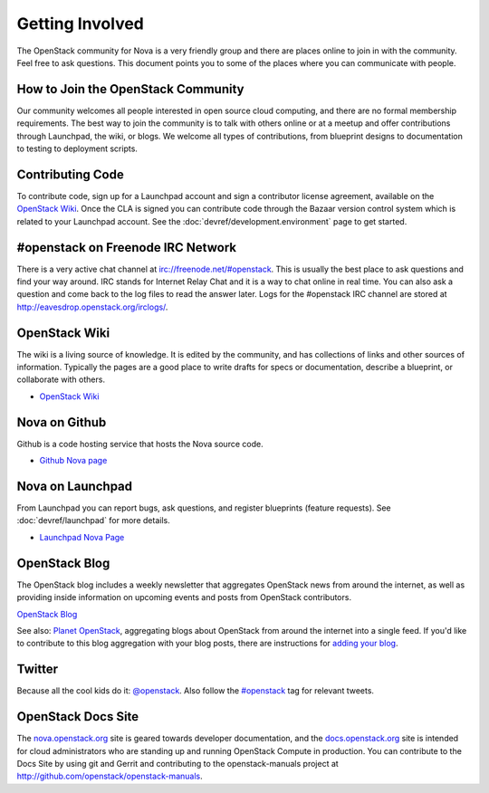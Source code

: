 ..
      Copyright 2010-2011 United States Government as represented by the
      Administrator of the National Aeronautics and Space Administration. 
      All Rights Reserved.

      Licensed under the Apache License, Version 2.0 (the "License"); you may
      not use this file except in compliance with the License. You may obtain
      a copy of the License at

          http://www.apache.org/licenses/LICENSE-2.0

      Unless required by applicable law or agreed to in writing, software
      distributed under the License is distributed on an "AS IS" BASIS, WITHOUT
      WARRANTIES OR CONDITIONS OF ANY KIND, either express or implied. See the
      License for the specific language governing permissions and limitations
      under the License.

Getting Involved
================

The OpenStack community for Nova is a very friendly group and there are places online to join in with the
community. Feel free to ask questions. This document points you to some of the places where you can
communicate with people.

How to Join the OpenStack Community
-----------------------------------

Our community welcomes all people interested in open source cloud computing, and there are no formal
membership requirements. The best way to join the community is to talk with others online or at a meetup
and offer contributions through Launchpad, the wiki, or blogs. We welcome all types of contributions, 
from blueprint designs to documentation to testing to deployment scripts. 

Contributing Code
-----------------

To contribute code, sign up for a Launchpad account and sign a contributor license agreement,
available on the `OpenStack Wiki`_. Once the CLA is signed you
can contribute code through the Bazaar version control system which is related to your Launchpad
account.  See the :doc:`devref/development.environment` page to get started.

#openstack on Freenode IRC Network
----------------------------------

There is a very active chat channel at `<irc://freenode.net/#openstack>`_.  This
is usually the best place to ask questions and find your way around. IRC stands for Internet Relay
Chat and it is a way to chat online in real time. You can also ask a question and come back to the
log files to read the answer later. Logs for the #openstack IRC channel are stored at
`<http://eavesdrop.openstack.org/irclogs/>`_.

OpenStack Wiki
--------------

The wiki is a living source of knowledge.  It is edited by the community, and
has collections of links and other sources of information. Typically the pages are a good place
to write drafts for specs or documentation, describe a blueprint, or collaborate with others.

* `OpenStack Wiki`_

.. _OpenStack Wiki: http://wiki.openstack.org/


Nova on Github
--------------
Github is a code hosting service that hosts the Nova source code.

* `Github Nova page <http://github.com/openstack/nova>`_

Nova on Launchpad
-----------------

From Launchpad you can report bugs, ask questions, and register blueprints (feature requests).
See :doc:`devref/launchpad` for more details.

* `Launchpad Nova Page <http://launchpad.net/nova>`_

OpenStack Blog
--------------

The OpenStack blog includes a weekly newsletter that aggregates OpenStack news
from around the internet, as well as providing inside information on upcoming
events and posts from OpenStack contributors.

`OpenStack Blog <http://openstack.org/blog>`_

See also: `Planet OpenStack <http://planet.openstack.org/>`_, aggregating blogs
about OpenStack from around the internet into a single feed. If you'd like to contribute to this blog
aggregation with your blog posts, there are instructions for `adding your blog <http://wiki.openstack.org/AddingYourBlog>`_.

Twitter
-------

Because all the cool kids do it: `@openstack <http://twitter.com/openstack>`_. Also follow the 
`#openstack <http://search.twitter.com/search?q=%23openstack>`_ tag for relevant tweets.

OpenStack Docs Site
-------------------

The `nova.openstack.org <http://nova.openstack.org>`_ site is geared towards developer documentation, 
and the `docs.openstack.org <http://docs.openstack.org>`_  site is intended for cloud administrators 
who are standing up and running OpenStack Compute in production. You can contribute to the Docs Site
by using git and Gerrit and contributing to the openstack-manuals project at http://github.com/openstack/openstack-manuals.


